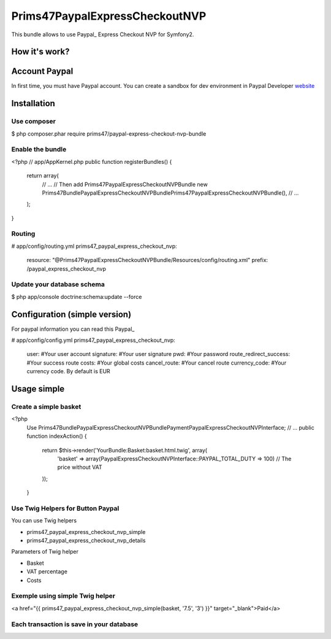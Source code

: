 Prims47PaypalExpressCheckoutNVP
===============================


This bundle allows to use Paypal_ Express Checkout NVP for Symfony2.

.. _Paypal: https://developer.paypal.com/docs/classic/express-checkout/gs_expresscheckout/

How it's work?
--------------
.. image:: https://www.paypalobjects.com/webstatic/en_US/developer/docs/ec/EC_hooks.gif

Account Paypal
--------------

In first time, you must have Paypal account. 
You can create a sandbox for dev environment in Paypal Developer website_ 

.. _website: https://developer.paypal.com/


Installation
------------

Use composer
^^^^^^^^^^^^

.. code-block:: bash

$ php composer.phar require prims47/paypal-express-checkout-nvp-bundle


Enable the bundle
^^^^^^^^^^^^^^^^

.. code-block:: php

<?php
// app/AppKernel.php
public function registerBundles()
{
    return array(
        // ...
        // Then add Prims47PaypalExpressCheckoutNVPBundle
        new Prims47\Bundle\PaypalExpressCheckoutNVPBundle\Prims47PaypalExpressCheckoutNVPBundle(),
        // ...
    );
}

Routing
^^^^^^^

.. code-block:: yml

# app/config/routing.yml
prims47_paypal_express_checkout_nvp:
    resource: "@Prims47PaypalExpressCheckoutNVPBundle/Resources/config/routing.xml"
    prefix:   /paypal_express_checkout_nvp


Update your database schema
^^^^^^^^^^^^^^^^^^^^^^^^^^^

.. code-block:: bash

$ php app/console doctrine:schema:update --force


Configuration (simple version)
------------------------------

For paypal information you can read this Paypal_

.. _Paypal: https://developer.paypal.com/docs/classic/api/apiCredentials/

.. code-block:: yml

# app/config/config.yml
prims47_paypal_express_checkout_nvp:
    user:                   #Your user account
    signature:              #Your user signature
    pwd:                    #Your password
    route_redirect_success: #Your success route
    costs:                  #Your global costs
    cancel_route:           #Your cancel route
    currency_code:          #Your currency code. By default is EUR

Usage simple
------------

Create a simple basket
^^^^^^^^^^^^^^^^^^^^^^

.. code-block:: php

<?php
    Use Prims47\Bundle\PaypalExpressCheckoutNVPBundle\Payment\PaypalExpressCheckoutNVPInterface;
    // ... 
    public function indexAction()
    {
        return $this->render('YourBundle:Basket:basket.html.twig', array(
            'basket' => array(PaypalExpressCheckoutNVPInterface::PAYPAL_TOTAL_DUTY => 100) // The price without VAT
        ));
    }


Use Twig Helpers for Button Paypal
^^^^^^^^^^^^^^^^^^^^^^^^^^^^^^^^^^

You can use Twig helpers 

* prims47_paypal_express_checkout_nvp_simple
* prims47_paypal_express_checkout_nvp_details

Parameters of Twig helper

* Basket
* VAT percentage
* Costs


Exemple using simple Twig helper
^^^^^^^^^^^^^^^^^^^^^^^^^^^^^^^^


.. code-block::

<a href="{{ prims47_paypal_express_checkout_nvp_simple(basket, '7.5', '3') }}" target="_blank">Paid</a>


Each transaction is save in your database
^^^^^^^^^^^^^^^^^^^^^^^^^^^^^^^^^^^^^^^^^
